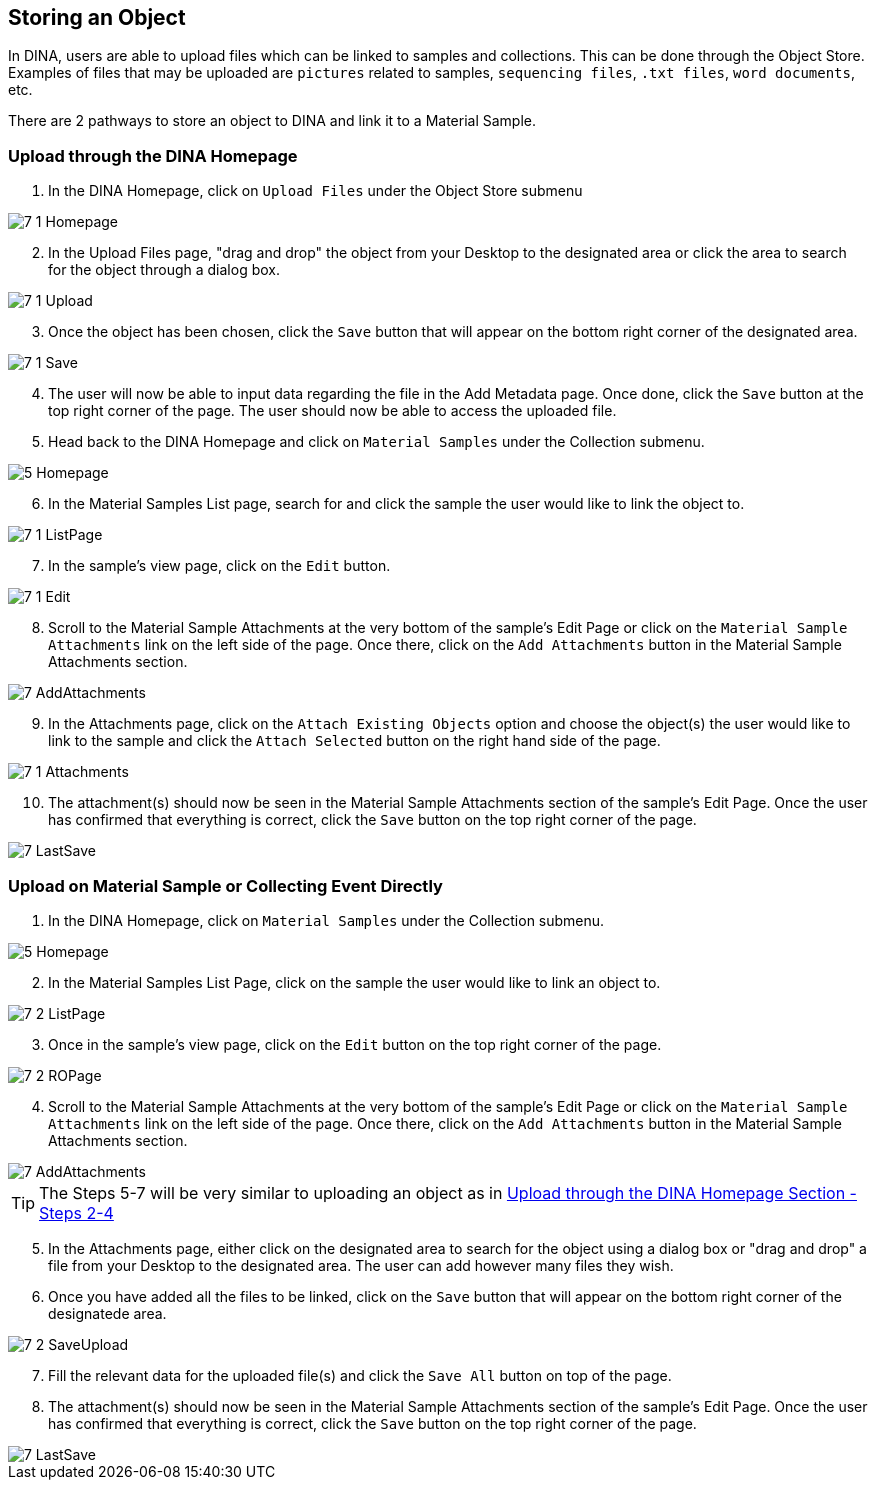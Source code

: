 [id=storeObj]
== Storing an Object
In DINA, users are able to upload files which can be linked to samples and collections. This can be done through the Object Store. Examples of files that may be uploaded are `pictures` related to samples, `sequencing files`, `.txt files`, `word documents`, etc.

There are 2 pathways to store an object to DINA and link it to a Material Sample.

[id=uploadFirst]
=== Upload through the DINA Homepage

. In the DINA Homepage, click on `Upload Files` under the Object Store submenu

image::7-1-Homepage.png[]

[start=2]
. In the Upload Files page, "drag and drop" the object from your Desktop to the designated area or click the area to search for the object through a dialog box.

image::7-1-Upload.png[]

[start=3]
. Once the object has been chosen, click the `Save` button that will appear on the bottom right corner of the designated area.

image::7-1-Save.png[]

[start=4]
. The user will now be able to input data regarding the file in the Add Metadata page. Once done, click the `Save` button at the top right corner of the page. The user should now be able to access the uploaded file.

//image::7-1-Metadata.png[]

[start=5]
. Head back to the DINA Homepage and click on `Material Samples` under the Collection submenu.

image::5-Homepage.png[]

[start=6]
. In the Material Samples List page, search for and click the sample the user would like to link the object to.

image::7-1-ListPage.png[]

[start=7]
. In the sample's view page, click on the `Edit` button.

image::7-1-Edit.png[]

[start=8]
. Scroll to the Material Sample Attachments at the very bottom of the sample's Edit Page or click on the `Material Sample Attachments` link on the left side of the page. Once there, click on the `Add Attachments` button in the Material Sample Attachments section.

image::7-AddAttachments.png[]

[start=9]
. In the Attachments page, click on the `Attach Existing Objects` option and choose the object(s) the user would like to link to the sample and click the `Attach Selected` button on the right hand side of the page.

image::7-1-Attachments.png[]

[start=10]
. The attachment(s) should now be seen in the Material Sample Attachments section of the sample's Edit Page. Once the user has confirmed that everything is correct, click the `Save` button on the top right corner of the page.

image::7-LastSave.png[]

[id=uploadDirect]
=== Upload on Material Sample or Collecting Event Directly
. In the DINA Homepage, click on `Material Samples` under the Collection submenu.

image::5-Homepage.png[]

[start=2]
. In the Material Samples List Page, click on the sample the user would like to link an object to.

image::7-2-ListPage.png[]

[start=3]
. Once in the sample's view page, click on the `Edit` button on the top right corner of the page.

image::7-2-ROPage.png[]

[start=4]
. Scroll to the Material Sample Attachments at the very bottom of the sample's Edit Page or click on the `Material Sample Attachments` link on the left side of the page. Once there, click on the `Add Attachments` button in the Material Sample Attachments section.

image::7-AddAttachments.png[]

TIP: The Steps 5-7 will be very similar to uploading an object as in link:#uploadFirst[Upload through the DINA Homepage Section - Steps 2-4]

[start=5]
. In the Attachments page, either click on the designated area to search for the object using a dialog box or "drag and drop" a file from your Desktop to the designated area. The user can add however many files they wish.

//image::7-2-Upload.png[]

[start=6]
. Once you have added all the files to be linked, click on the `Save` button that will appear on the bottom right corner of the designatede area.

image::7-2-SaveUpload.png[]

[start=7]
. Fill the relevant data for the uploaded file(s) and click the `Save All` button on top of the page.

//image::7-2-SaveAll.png[]

[start=8]
. The attachment(s) should now be seen in the Material Sample Attachments section of the sample's Edit Page. Once the user has confirmed that everything is correct, click the `Save` button on the top right corner of the page.

image::7-LastSave.png[]
